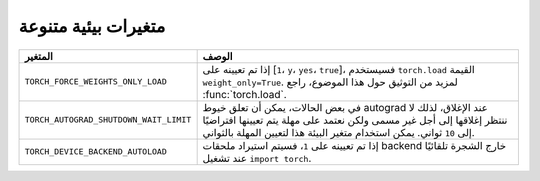 .. _miscellaneous_environment_variables:

متغيرات بيئية متنوعة
=================
.. list-table::
  :header-rows: 1

  * - المتغير
    - الوصف
  * - ``TORCH_FORCE_WEIGHTS_ONLY_LOAD``
    - إذا تم تعيينه على [``1``، ``y``، ``yes``، ``true``]، فسيستخدم ``torch.load`` القيمة ``weight_only=True``. لمزيد من التوثيق حول هذا الموضوع، راجع :func:`torch.load`.
  * - ``TORCH_AUTOGRAD_SHUTDOWN_WAIT_LIMIT``
    - في بعض الحالات، يمكن أن تعلق خيوط autograd عند الإغلاق، لذلك لا ننتظر إغلاقها إلى أجل غير مسمى ولكن نعتمد على مهلة يتم تعيينها افتراضيًا إلى ``10`` ثواني. يمكن استخدام متغير البيئة هذا لتعيين المهلة بالثواني.
  * - ``TORCH_DEVICE_BACKEND_AUTOLOAD``
    - إذا تم تعيينه على ``1``، فسيتم استيراد ملحقات backend خارج الشجرة تلقائيًا عند تشغيل ``import torch``.